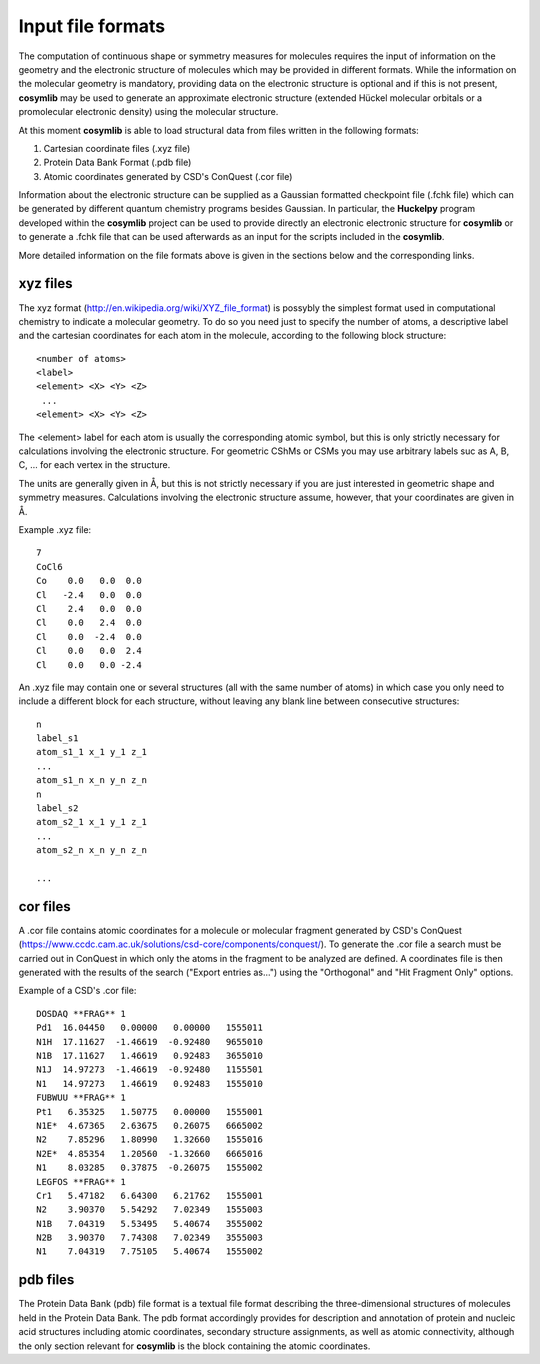 .. highlight:: rst
.. _input_formats:


Input file formats
==================

The computation of continuous shape or symmetry measures for molecules requires the input of
information on the geometry and the electronic structure of molecules which may be provided
in different formats. While the information on the molecular geometry is mandatory, providing
data on the electronic structure is optional and if this is not present, **cosymlib** may be
used to generate an approximate electronic structure (extended Hückel molecular orbitals or
a promolecular electronic density) using the molecular structure.

At this moment **cosymlib** is able to load structural data from files written in the
following formats:

1. Cartesian coordinate files (.xyz file)
2. Protein Data Bank Format (.pdb file)
3. Atomic coordinates generated by CSD's ConQuest (.cor file)

Information about the electronic structure can be supplied as a Gaussian formatted checkpoint
file (.fchk file) which can be generated by different quantum chemistry programs besides Gaussian.
In particular, the **Huckelpy** program developed within the **cosymlib** project can be used
to provide directly an electronic electronic structure for **cosymlib** or to generate a .fchk file
that can be used afterwards as an input for the scripts included in the **cosymlib**.

More detailed information on the file formats above is given in the sections below and the
corresponding links.

xyz files
^^^^^^^^
The xyz format (`<http://en.wikipedia.org/wiki/XYZ_file_format>`_) is possybly the simplest
format used in computational chemistry to indicate a molecular geometry. To do so  you need
just to specify the number of atoms, a descriptive label and the cartesian coordinates for each
atom in the molecule, according to the following block structure:
::

 <number of atoms>
 <label>
 <element> <X> <Y> <Z>
  ...
 <element> <X> <Y> <Z>

The  <element> label for each atom is usually the corresponding atomic symbol, but this is only
strictly necessary for calculations involving the electronic structure. For geometric
CShMs or CSMs you may use arbitrary labels suc as A, B, C, ... for each vertex in the structure.

The units are generally given in Å, but this is not strictly necessary if you
are just interested in geometric shape and symmetry measures. Calculations involving the
electronic structure assume, however, that your coordinates are given in Å.

Example .xyz file:
::

 7
 CoCl6
 Co    0.0   0.0  0.0
 Cl   -2.4   0.0  0.0
 Cl    2.4   0.0  0.0
 Cl    0.0   2.4  0.0
 Cl    0.0  -2.4  0.0
 Cl    0.0   0.0  2.4
 Cl    0.0   0.0 -2.4

An .xyz file may contain one or several structures (all with the same number of atoms) in which case
you only need to include a different block for each structure, without leaving any blank line between
consecutive structures:
::

 n
 label_s1
 atom_s1_1 x_1 y_1 z_1
 ...
 atom_s1_n x_n y_n z_n
 n
 label_s2
 atom_s2_1 x_1 y_1 z_1
 ...
 atom_s2_n x_n y_n z_n

 ...


cor files
^^^^^^^^^

A .cor file contains atomic coordinates for a molecule or molecular
fragment generated by CSD's ConQuest (`<https://www.ccdc.cam.ac.uk/solutions/csd-core/components/conquest/>`_).
To generate the .cor file a search must be carried out in ConQuest in which only the atoms
in the fragment to be analyzed are defined. A coordinates file is then generated with the results
of the search ("Export entries as...") using the "Orthogonal" and "Hit Fragment Only" options.

Example of a CSD's .cor file:
::

 DOSDAQ **FRAG** 1
 Pd1  16.04450   0.00000   0.00000   1555011
 N1H  17.11627  -1.46619  -0.92480   9655010
 N1B  17.11627   1.46619   0.92483   3655010
 N1J  14.97273  -1.46619  -0.92480   1155501
 N1   14.97273   1.46619   0.92483   1555010
 FUBWUU **FRAG** 1
 Pt1   6.35325   1.50775   0.00000   1555001
 N1E*  4.67365   2.63675   0.26075   6665002
 N2    7.85296   1.80990   1.32660   1555016
 N2E*  4.85354   1.20560  -1.32660   6665016
 N1    8.03285   0.37875  -0.26075   1555002
 LEGFOS **FRAG** 1
 Cr1   5.47182   6.64300   6.21762   1555001
 N2    3.90370   5.54292   7.02349   1555003
 N1B   7.04319   5.53495   5.40674   3555002
 N2B   3.90370   7.74308   7.02349   3555003
 N1    7.04319   7.75105   5.40674   1555002


pdb files
^^^^^^^^^
The Protein Data Bank (pdb) file format is a textual file format describing
the three-dimensional structures of molecules held in the Protein Data Bank.
The pdb format accordingly provides for description and annotation of protein
and nucleic acid structures including atomic coordinates, secondary structure
assignments, as well as atomic connectivity, although the only section relevant for
**cosymlib** is the block containing the atomic coordinates.


